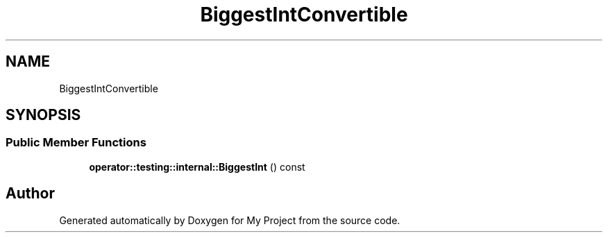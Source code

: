 .TH "BiggestIntConvertible" 3 "Wed Feb 1 2023" "Version Version 0.0" "My Project" \" -*- nroff -*-
.ad l
.nh
.SH NAME
BiggestIntConvertible
.SH SYNOPSIS
.br
.PP
.SS "Public Member Functions"

.in +1c
.ti -1c
.RI "\fBoperator::testing::internal::BiggestInt\fP () const"
.br
.in -1c

.SH "Author"
.PP 
Generated automatically by Doxygen for My Project from the source code\&.
